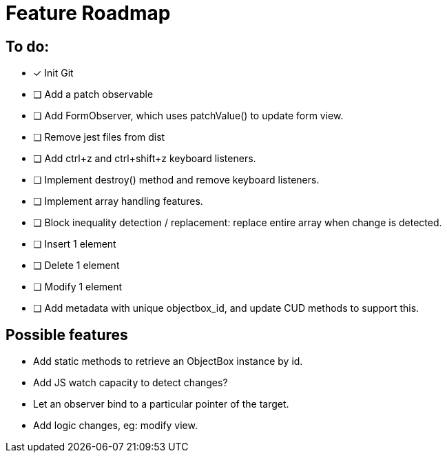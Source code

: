 = Feature Roadmap

== To do:

- [x] Init Git

- [ ] Add a patch observable
- [ ] Add FormObserver, which uses patchValue() to update form view.

- [ ] Remove jest files from dist

- [ ] Add ctrl+z and ctrl+shift+z keyboard listeners.
  - [ ] Implement destroy() method and remove keyboard listeners.

- [ ] Implement array handling features.
  - [ ] Block inequality detection / replacement: replace entire array when change is detected.
  - [ ] Insert 1 element
  - [ ] Delete 1 element
  - [ ] Modify 1 element
  - [ ] Add metadata with unique objectbox_id, and update CUD methods to support this.


== Possible features

- Add static methods to retrieve an ObjectBox instance by id.

- Add JS watch capacity to detect changes?

- Let an observer bind to a particular pointer of the target.

- Add logic changes, eg: modify view.

